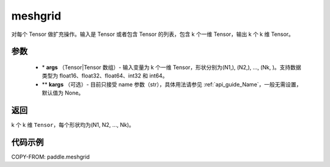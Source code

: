 .. _cn_api_paddle_tensor_meshgrid:

meshgrid
-------------------------------

.. py:function:: paddle.meshgrid(*args, **kargs)




对每个 Tensor 做扩充操作。输入是 Tensor 或者包含 Tensor 的列表，包含 k 个一维 Tensor，输出 k 个 k 维 Tensor。

参数
::::::::::::

         - \* **args** （Tensor|Tensor 数组）- 输入变量为 k 个一维 Tensor，形状分别为(N1,), (N2,), ..., (Nk, )。支持数据类型为 float16、float32、float64、int32 和 int64。
         - ** **kargs** （可选）- 目前只接受 name 参数（str），具体用法请参见 :ref:`api_guide_Name`，一般无需设置，默认值为 None。



返回
::::::::::::

k 个 k 维 ``Tensor``，每个形状均为(N1, N2, ..., Nk)。


代码示例
::::::::::::



COPY-FROM: paddle.meshgrid
